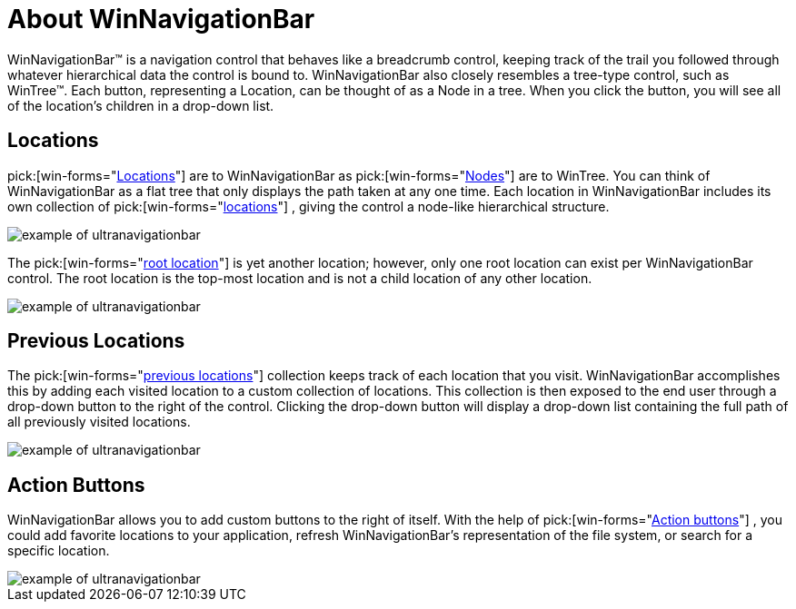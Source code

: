 ﻿////

|metadata|
{
    "name": "winnavigationbar-about-winnavigationbar",
    "controlName": ["WinNavigationBar"],
    "tags": ["Getting Started","Navigation"],
    "guid": "{C2BC0E5F-5D9A-4371-93BF-6BB9F701B185}",  
    "buildFlags": [],
    "createdOn": "0001-01-01T00:00:00Z"
}
|metadata|
////

= About WinNavigationBar

WinNavigationBar™ is a navigation control that behaves like a breadcrumb control, keeping track of the trail you followed through whatever hierarchical data the control is bound to. WinNavigationBar also closely resembles a tree-type control, such as WinTree™. Each button, representing a Location, can be thought of as a Node in a tree. When you click the button, you will see all of the location's children in a drop-down list.

== Locations

pick:[win-forms="link:{ApiPlatform}win.misc{ApiVersion}~infragistics.win.misc.ultranavigationbarlocation.html[Locations]"]  are to WinNavigationBar as  pick:[win-forms="link:{ApiPlatform}win.ultrawintree{ApiVersion}~infragistics.win.ultrawintree.ultratreenode.html[Nodes]"]  are to WinTree. You can think of WinNavigationBar as a flat tree that only displays the path taken at any one time. Each location in WinNavigationBar includes its own collection of  pick:[win-forms="link:{ApiPlatform}win.misc{ApiVersion}~infragistics.win.misc.navigationbarlocationscollection.html[locations]"] , giving the control a node-like hierarchical structure.

image::images/WinNavigationBar_About_WinNavigationBar_01.png[example of ultranavigationbar]

The  pick:[win-forms="link:{ApiPlatform}win.misc{ApiVersion}~infragistics.win.misc.ultranavigationbarrootlocation.html[root location]"]  is yet another location; however, only one root location can exist per WinNavigationBar control. The root location is the top-most location and is not a child location of any other location.

image::images/WinNavigationBar_About_WinNavigationBar_02.png[example of ultranavigationbar]

== Previous Locations

The  pick:[win-forms="link:{ApiPlatform}win.misc{ApiVersion}~infragistics.win.misc.navigationbarpreviouslocationscollection.html[previous locations]"]  collection keeps track of each location that you visit. WinNavigationBar accomplishes this by adding each visited location to a custom collection of locations. This collection is then exposed to the end user through a drop-down button to the right of the control. Clicking the drop-down button will display a drop-down list containing the full path of all previously visited locations.

image::images/WinNavigationBar_About_WinNavigationBar_03.png[example of ultranavigationbar]

== Action Buttons

WinNavigationBar allows you to add custom buttons to the right of itself. With the help of  pick:[win-forms="link:{ApiPlatform}win.misc{ApiVersion}~infragistics.win.misc.ultranavigationbaractionbutton.html[Action buttons]"] , you could add favorite locations to your application, refresh WinNavigationBar's representation of the file system, or search for a specific location.

image::images/WinNavigationBar_About_WinNavigationBar_04.png[example of ultranavigationbar]